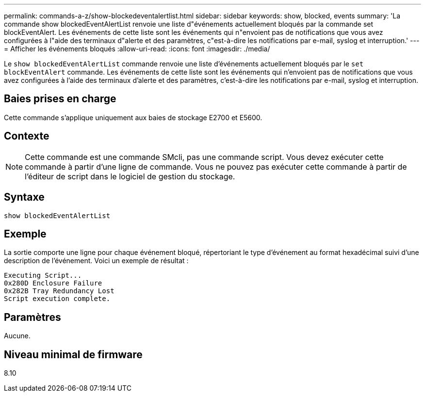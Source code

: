 ---
permalink: commands-a-z/show-blockedeventalertlist.html 
sidebar: sidebar 
keywords: show, blocked, events 
summary: 'La commande show blockedEventAlertList renvoie une liste d"événements actuellement bloqués par la commande set blockEventAlert. Les événements de cette liste sont les événements qui n"envoient pas de notifications que vous avez configurées à l"aide des terminaux d"alerte et des paramètres, c"est-à-dire les notifications par e-mail, syslog et interruption.' 
---
= Afficher les événements bloqués
:allow-uri-read: 
:icons: font
:imagesdir: ./media/


[role="lead"]
Le `show blockedEventAlertList` commande renvoie une liste d'événements actuellement bloqués par le `set blockEventAlert` commande. Les événements de cette liste sont les événements qui n'envoient pas de notifications que vous avez configurées à l'aide des terminaux d'alerte et des paramètres, c'est-à-dire les notifications par e-mail, syslog et interruption.



== Baies prises en charge

Cette commande s'applique uniquement aux baies de stockage E2700 et E5600.



== Contexte

[NOTE]
====
Cette commande est une commande SMcli, pas une commande script. Vous devez exécuter cette commande à partir d'une ligne de commande. Vous ne pouvez pas exécuter cette commande à partir de l'éditeur de script dans le logiciel de gestion du stockage.

====


== Syntaxe

[listing]
----
show blockedEventAlertList
----


== Exemple

La sortie comporte une ligne pour chaque événement bloqué, répertoriant le type d'événement au format hexadécimal suivi d'une description de l'événement. Voici un exemple de résultat :

[listing]
----
Executing Script...
0x280D Enclosure Failure
0x282B Tray Redundancy Lost
Script execution complete.
----


== Paramètres

Aucune.



== Niveau minimal de firmware

8.10
